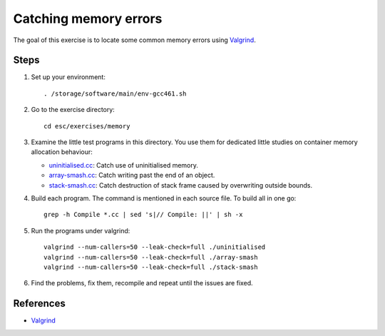Catching memory errors
======================

The goal of this exercise is to locate some common memory errors using
`Valgrind <http://valgrind.org>`_.

Steps
-----

1. Set up your environment::

     . /storage/software/main/env-gcc461.sh

2. Go to the exercise directory::

     cd esc/exercises/memory

3. Examine the little test programs in this directory.  You use them for
   dedicated little studies on container memory allocation behaviour:

   - `uninitialised.cc <../exercises/memory/uninitialised.cc>`_: Catch use
     of uninitialised memory.

   - `array-smash.cc <../exercises/memory/array-smash.cc>`_: Catch writing
     past the end of an object.

   - `stack-smash.cc <../exercises/memory/stack-smash.cc>`_: Catch
     destruction of stack frame caused by overwriting outside bounds.

4. Build each program.  The command is mentioned in each source file.  To
   build all in one go::

     grep -h Compile *.cc | sed 's|// Compile: ||' | sh -x

5. Run the programs under valgrind::

     valgrind --num-callers=50 --leak-check=full ./uninitialised
     valgrind --num-callers=50 --leak-check=full ./array-smash
     valgrind --num-callers=50 --leak-check=full ./stack-smash

6. Find the problems, fix them, recompile and repeat until the issues are
   fixed.

References
----------

* `Valgrind <http://valgrind.org>`_
